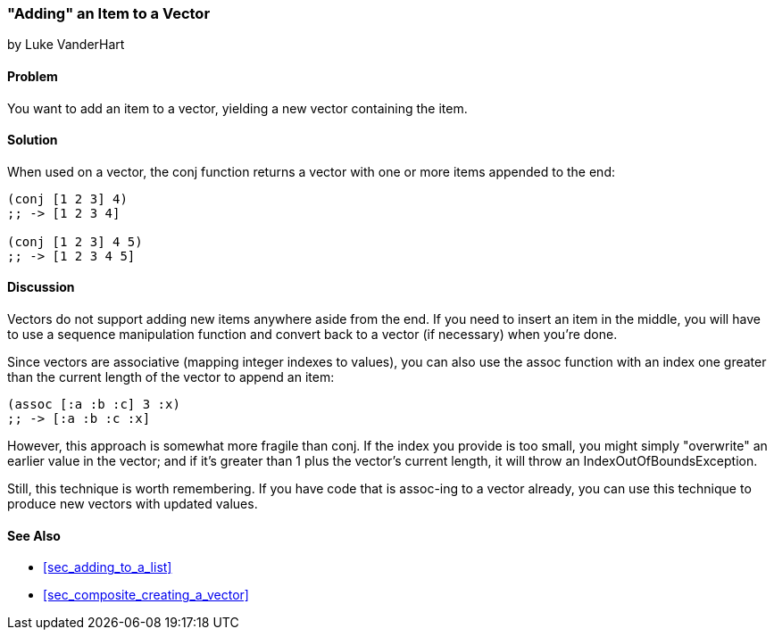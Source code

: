 [[sec_adding_to_a_vector]]
=== "Adding" an Item to a Vector
[role="byline"]
by Luke VanderHart

==== Problem

You want to add an item to a vector, yielding a new vector containing
the item.(((vectors, adding items to)))

==== Solution

When used on a vector, the +conj+ function returns a vector with one
or more items appended to the end:

[source,clojure]
----
(conj [1 2 3] 4)
;; -> [1 2 3 4]

(conj [1 2 3] 4 5)
;; -> [1 2 3 4 5]
----

==== Discussion

Vectors do not support adding new items anywhere aside from the end. If you need to insert an item in the middle, you will have to use a
sequence manipulation function and convert back to a vector (if
necessary) when you're done.

Since vectors are associative (mapping integer indexes to values), you(((functions, assoc)))
can also use the +assoc+ function with an index one greater than the
current length of the vector to append an item:

[source,clojure]
----
(assoc [:a :b :c] 3 :x)
;; -> [:a :b :c :x]
----

However, this approach is somewhat more fragile than +conj+. If the
index you provide is too small, you might simply "overwrite" an
earlier value in the vector; and if it's greater than 1 plus the
vector's current length, it will throw an +IndexOutOfBoundsException+.

Still, this technique is worth remembering. If you have code that is
+assoc+-ing to a vector already, you can use this technique to produce
new vectors with updated values.(((range="endofrange", startref="ix_Fconj")))

==== See Also

* <<sec_adding_to_a_list>>
* <<sec_composite_creating_a_vector>>

